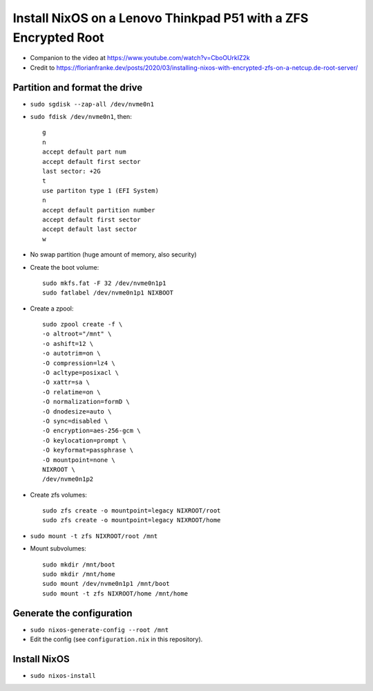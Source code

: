 Install NixOS on a Lenovo Thinkpad P51 with a ZFS Encrypted Root
================================================================

- Companion to the video at https://www.youtube.com/watch?v=CboOUrkIZ2k

- Credit to https://florianfranke.dev/posts/2020/03/installing-nixos-with-encrypted-zfs-on-a-netcup.de-root-server/

Partition and format the drive
------------------------------

- ``sudo sgdisk --zap-all /dev/nvme0n1``

- ``sudo fdisk /dev/nvme0n1``, then::

    g
    n
    accept default part num
    accept default first sector
    last sector: +2G
    t
    use partiton type 1 (EFI System)
    n
    accept default partition number
    accept default first sector
    accept default last sector
    w

- No swap partition (huge amount of memory, also security)

- Create the boot volume::

   sudo mkfs.fat -F 32 /dev/nvme0n1p1
   sudo fatlabel /dev/nvme0n1p1 NIXBOOT

- Create a zpool::

    sudo zpool create -f \
    -o altroot="/mnt" \
    -o ashift=12 \
    -o autotrim=on \
    -O compression=lz4 \
    -O acltype=posixacl \
    -O xattr=sa \
    -O relatime=on \
    -O normalization=formD \
    -O dnodesize=auto \
    -O sync=disabled \
    -O encryption=aes-256-gcm \
    -O keylocation=prompt \
    -O keyformat=passphrase \
    -O mountpoint=none \
    NIXROOT \
    /dev/nvme0n1p2

- Create zfs volumes::

   sudo zfs create -o mountpoint=legacy NIXROOT/root
   sudo zfs create -o mountpoint=legacy NIXROOT/home

- ``sudo mount -t zfs NIXROOT/root /mnt``

  
- Mount subvolumes::
    
   sudo mkdir /mnt/boot
   sudo mkdir /mnt/home
   sudo mount /dev/nvme0n1p1 /mnt/boot
   sudo mount -t zfs NIXROOT/home /mnt/home

Generate the configuration
--------------------------

- ``sudo nixos-generate-config --root /mnt``

- Edit the config (see ``configuration.nix`` in this repository).

Install NixOS
-------------

- ``sudo nixos-install``
